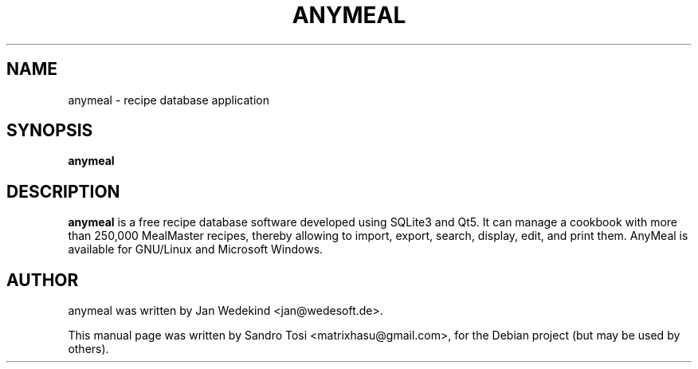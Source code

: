 .\"                                      Hey, EMACS: -*- nroff -*-
.\" First parameter, NAME, should be all caps
.\" Second parameter, SECTION, should be 1-8, maybe w/ subsection
.\" other parameters are allowed: see man(7), man(1)
.TH ANYMEAL 1 "June 04, 2020"
.\" Please adjust this date whenever revising the manpage.
.\"
.\" Some roff macros, for reference:
.\" .nh        disable hyphenation
.\" .hy        enable hyphenation
.\" .ad l      left justify
.\" .ad b      justify to both left and right margins
.\" .nf        disable filling
.\" .fi        enable filling
.\" .br        insert line break
.\" .sp <n>    insert n+1 empty lines
.\" for manpage-specific macros, see man(7)
.SH NAME
anymeal \- recipe database application
.SH SYNOPSIS
.B anymeal
.SH DESCRIPTION
.\" TeX users may be more comfortable with the \fB<whatever>\fP and
.\" \fI<whatever>\fP escape sequences to invode bold face and italics, 
.\" respectively.
\fBanymeal\fP is a free recipe database software developed using SQLite3 and Qt5. It can manage a cookbook with more than 250,000 MealMaster recipes, thereby allowing to import, export, search, display, edit, and print them. AnyMeal is available for GNU/Linux and Microsoft Windows.
.SH AUTHOR
anymeal was written by Jan Wedekind <jan@wedesoft.de>.
.PP
This manual page was written by Sandro Tosi <matrixhasu@gmail.com>,
for the Debian project (but may be used by others).
